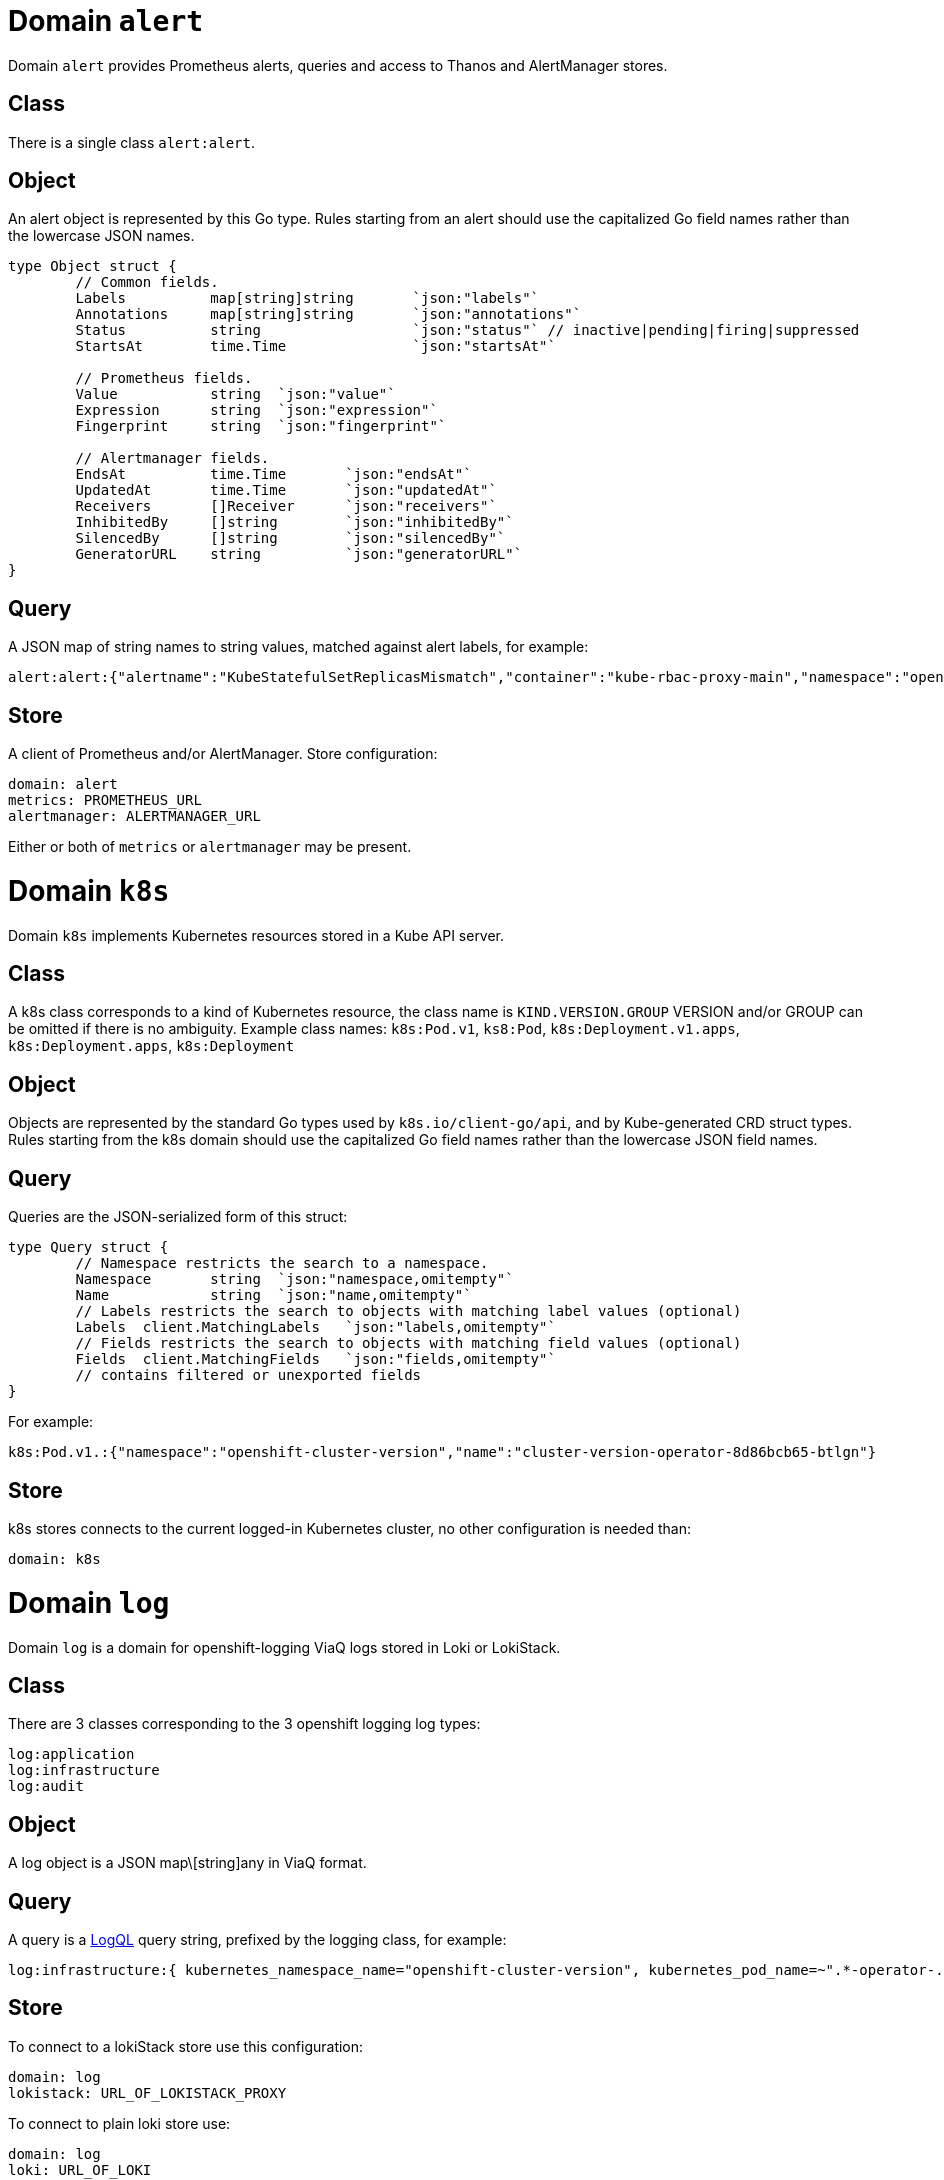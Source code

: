 
= Domain `alert`

Domain `alert` provides Prometheus alerts, queries and access to Thanos and AlertManager stores.

== Class

There is a single class `alert:alert`.

== Object

An alert object is represented by this Go type. Rules starting from an alert should use the capitalized Go field names rather than the lowercase JSON names.

----
type Object struct {
	// Common fields.
	Labels		map[string]string	`json:"labels"`
	Annotations	map[string]string	`json:"annotations"`
	Status		string			`json:"status"`	// inactive|pending|firing|suppressed
	StartsAt	time.Time		`json:"startsAt"`

	// Prometheus fields.
	Value		string	`json:"value"`
	Expression	string	`json:"expression"`
	Fingerprint	string	`json:"fingerprint"`

	// Alertmanager fields.
	EndsAt		time.Time	`json:"endsAt"`
	UpdatedAt	time.Time	`json:"updatedAt"`
	Receivers	[]Receiver	`json:"receivers"`
	InhibitedBy	[]string	`json:"inhibitedBy"`
	SilencedBy	[]string	`json:"silencedBy"`
	GeneratorURL	string		`json:"generatorURL"`
}
----

== Query

A JSON map of string names to string values, matched against alert labels, for example:

----
alert:alert:{"alertname":"KubeStatefulSetReplicasMismatch","container":"kube-rbac-proxy-main","namespace":"openshift-logging"}
----

== Store

A client of Prometheus and/or AlertManager. Store configuration:

----
domain: alert
metrics: PROMETHEUS_URL
alertmanager: ALERTMANAGER_URL
----

Either or both of `metrics` or `alertmanager` may be present.

= Domain `k8s`

Domain `k8s` implements Kubernetes resources stored in a Kube API server.

== Class

A k8s class corresponds to a kind of Kubernetes resource, the class name is `KIND.VERSION.GROUP` VERSION and/or GROUP can be omitted if there is no ambiguity. Example class names: `k8s:Pod.v1`, `ks8:Pod`, `k8s:Deployment.v1.apps`, `k8s:Deployment.apps`, `k8s:Deployment`

== Object

Objects are represented by the standard Go types used by `k8s.io/client-go/api`, and by Kube-generated CRD struct types. Rules starting from the k8s domain should use the capitalized Go field names rather than the lowercase JSON field names.

== Query

Queries are the JSON-serialized form of this struct:

----
type Query struct {
	// Namespace restricts the search to a namespace.
	Namespace	string	`json:"namespace,omitempty"`
	Name		string	`json:"name,omitempty"`
	// Labels restricts the search to objects with matching label values (optional)
	Labels	client.MatchingLabels	`json:"labels,omitempty"`
	// Fields restricts the search to objects with matching field values (optional)
	Fields	client.MatchingFields	`json:"fields,omitempty"`
	// contains filtered or unexported fields
}
----

For example:

----
k8s:Pod.v1.:{"namespace":"openshift-cluster-version","name":"cluster-version-operator-8d86bcb65-btlgn"}
----

== Store

k8s stores connects to the current logged-in Kubernetes cluster, no other configuration is needed than:

----
domain: k8s
----

= Domain `log`

Domain `log` is a domain for openshift-logging ViaQ logs stored in Loki or LokiStack.

== Class

There are 3 classes corresponding to the 3 openshift logging log types:

----
log:application
log:infrastructure
log:audit
----

== Object

A log object is a JSON map\[string]any in ViaQ format.

== Query

A query is a https://grafana.com/docs/loki/latest/query/[LogQL] query string, prefixed by the logging class, for example:

----
log:infrastructure:{ kubernetes_namespace_name="openshift-cluster-version", kubernetes_pod_name=~".*-operator-.*" }
----

== Store

To connect to a lokiStack store use this configuration:

----
domain: log
lokistack: URL_OF_LOKISTACK_PROXY
----

To connect to plain loki store use:

----
domain: log
loki: URL_OF_LOKI
----

= Domain `metric`

Domain `metric` represents Prometheus metric samples as objects.

== Class

There is only one class: `metric:metric`

== Object

A https://pkg.go.dev/github.com/prometheus/common@v0.45.0/model#Sample[metric sample], which includes a metric time series (name and labels), a timestamp and a value.

== Query

Queries are https://prometheus.io/docs/prometheus/latest/querying/basics/#time-series-selectors[PromQL] time series selector strings, prefixed by `metric:metric:` for example:

----
metric:metric:http_requests_total{environment=~"staging|testing|development",method!="GET"}
----

== Store

Prometheus is the store, store configuration:

----
domain: metric
metric: URL_OF_PROMETHEUS
----
